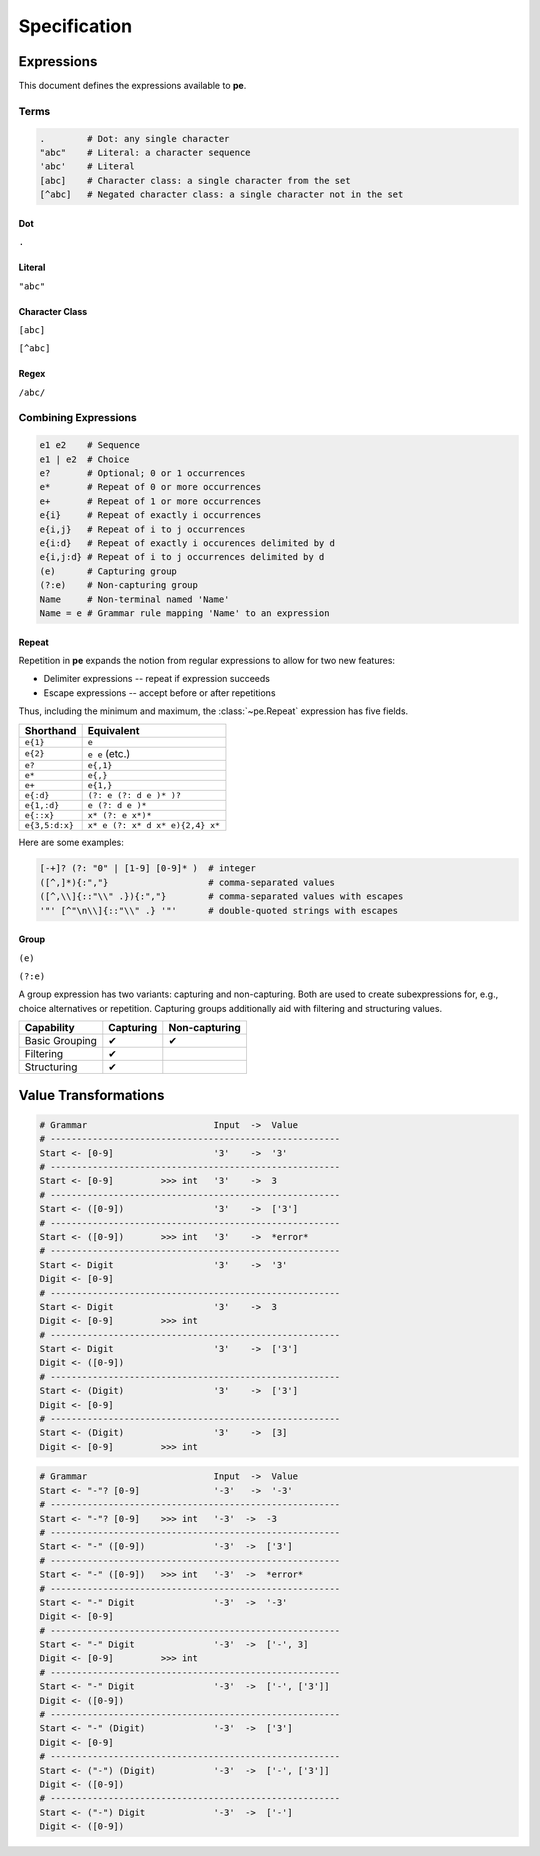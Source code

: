 
=============
Specification
=============

Expressions
===========

This document defines the expressions available to **pe**.

Terms
-----

.. code::

   .        # Dot: any single character
   "abc"    # Literal: a character sequence
   'abc'    # Literal
   [abc]    # Character class: a single character from the set
   [^abc]   # Negated character class: a single character not in the set


Dot
'''

``.``


Literal
'''''''

``"abc"``


Character Class
'''''''''''''''

``[abc]``

``[^abc]``


Regex
'''''

``/abc/``


Combining Expressions
---------------------

.. code::

   e1 e2    # Sequence
   e1 | e2  # Choice
   e?       # Optional; 0 or 1 occurrences
   e*       # Repeat of 0 or more occurrences
   e+       # Repeat of 1 or more occurrences
   e{i}     # Repeat of exactly i occurrences
   e{i,j}   # Repeat of i to j occurrences
   e{i:d}   # Repeat of exactly i occurences delimited by d
   e{i,j:d} # Repeat of i to j occurrences delimited by d
   (e)      # Capturing group
   (?:e)    # Non-capturing group
   Name     # Non-terminal named 'Name'
   Name = e # Grammar rule mapping 'Name' to an expression


Repeat
''''''

Repetition in **pe** expands the notion from regular expressions to
allow for two new features:

- Delimiter expressions -- repeat if expression succeeds
- Escape expressions -- accept before or after repetitions

Thus, including the minimum and maximum, the :class:`~pe.Repeat`
expression has five fields.

==============  =====================================
Shorthand       Equivalent
==============  =====================================
``e{1}``        ``e``
``e{2}``        ``e e`` (etc.)
``e?``          ``e{,1}``
``e*``          ``e{,}``
``e+``          ``e{1,}``
``e{:d}``       ``(?: e (?: d e )* )?``
``e{1,:d}``     ``e (?: d e )*``
``e{::x}``      ``x* (?: e x*)*``
``e{3,5:d:x}``  ``x* e (?: x* d x* e){2,4} x*``
==============  =====================================

Here are some examples:

.. code::

   [-+]? (?: "0" | [1-9] [0-9]* )  # integer
   ([^,]*){:","}                   # comma-separated values
   ([^,\\]{::"\\" .}){:","}        # comma-separated values with escapes
   '"' [^"\n\\]{::"\\" .} '"'      # double-quoted strings with escapes

..
  .           # any single character
  "abc"       # literal
  'abc'       # literal
  [abc]       # character class
  [^abc]      # negated character class

  # repeating expressions
  e           # exactly one
  e?          # zero or one (optional)
  e*          # zero or more
  e+          # one or more
  e{2:d}      # exactly two delimited by d (delimiter optional)
  e{2,5:d}    # between two and five delimited by d (all parameters optional)

  # combining expressions
  e1 e2       # sequence of e1 and e2
  e1 | e2     # ordered choice of e1 and e2
  (?:e)       # non-capturing group
  (e)         # capturing group

  # lookahead
  &e          # positive lookahead
  !e          # negative lookahead

  # grammars
  name = ...  # define a rule named 'name'
  ... = name  # refer to rule named 'name'


Group
'''''

``(e)``

``(?:e)``

A group expression has two variants: capturing and non-capturing. Both
are used to create subexpressions for, e.g., choice alternatives or
repetition. Capturing groups additionally aid with filtering and
structuring values.

==============  =========  =============
Capability      Capturing  Non-capturing
==============  =========  =============
Basic Grouping  ✔          ✔
Filtering       ✔
Structuring     ✔
==============  =========  =============


Value Transformations
=====================

.. code::

   # Grammar                        Input  ->  Value
   # -------------------------------------------------------
   Start <- [0-9]                   '3'    ->  '3'
   # -------------------------------------------------------
   Start <- [0-9]         >>> int   '3'    ->  3
   # -------------------------------------------------------
   Start <- ([0-9])                 '3'    ->  ['3']
   # -------------------------------------------------------
   Start <- ([0-9])       >>> int   '3'    ->  *error*
   # -------------------------------------------------------
   Start <- Digit                   '3'    ->  '3'
   Digit <- [0-9]
   # -------------------------------------------------------
   Start <- Digit                   '3'    ->  3
   Digit <- [0-9]         >>> int
   # -------------------------------------------------------
   Start <- Digit                   '3'    ->  ['3']
   Digit <- ([0-9])
   # -------------------------------------------------------
   Start <- (Digit)                 '3'    ->  ['3']
   Digit <- [0-9]
   # -------------------------------------------------------
   Start <- (Digit)                 '3'    ->  [3]
   Digit <- [0-9]         >>> int


.. code::

   # Grammar                        Input  ->  Value
   Start <- "-"? [0-9]              '-3'   ->  '-3'
   # -------------------------------------------------------
   Start <- "-"? [0-9]    >>> int   '-3'  ->  -3
   # -------------------------------------------------------
   Start <- "-" ([0-9])             '-3'  ->  ['3']
   # -------------------------------------------------------
   Start <- "-" ([0-9])   >>> int   '-3'  ->  *error*
   # -------------------------------------------------------
   Start <- "-" Digit               '-3'  ->  '-3'
   Digit <- [0-9]
   # -------------------------------------------------------
   Start <- "-" Digit               '-3'  ->  ['-', 3]
   Digit <- [0-9]         >>> int
   # -------------------------------------------------------
   Start <- "-" Digit               '-3'  ->  ['-', ['3']]
   Digit <- ([0-9])
   # -------------------------------------------------------
   Start <- "-" (Digit)             '-3'  ->  ['3']
   Digit <- [0-9]
   # -------------------------------------------------------
   Start <- ("-") (Digit)           '-3'  ->  ['-', ['3']]
   Digit <- ([0-9])
   # -------------------------------------------------------
   Start <- ("-") Digit             '-3'  ->  ['-']
   Digit <- ([0-9])
